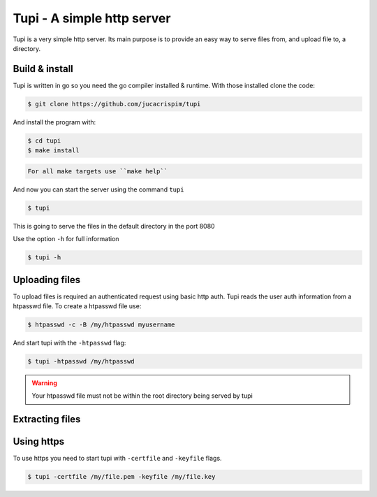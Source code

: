 Tupi - A simple http server
============================
.. Fuck you github!!
.. raw:: html

    <img src="https://raw.githubusercontent.com/jucacrispim/tupi/master/logo.svg" height="100px">

Tupi is a very simple http server. Its main purpose is to provide an easy
way to serve files from, and upload file to, a directory.


Build & install
---------------

Tupi is written in go so you need the go compiler installed & runtime. With
those installed clone the code:

.. code-block:: sh

   $ git clone https://github.com/jucacrispim/tupi


And install the program with:

.. code-block:: sh

   $ cd tupi
   $ make install


.. code-block:: note

   For all make targets use ``make help``


And now you can start the server using the command ``tupi``

.. code-block:: sh

   $ tupi

This is going to serve the files in the default directory in the port
8080

Use the option ``-h`` for full information

.. code-block:: sh

   $ tupi -h


Uploading files
---------------

To upload files is required an authenticated request using basic http auth.
Tupi reads the user auth information from a htpasswd file. To create a
htpasswd file use:

.. code-block:: sh

   $ htpasswd -c -B /my/htpasswd myusername

And start tupi with the ``-htpasswd`` flag:

.. code-block:: sh

   $ tupi -htpasswd /my/htpasswd


.. warning::

   Your htpasswd file must not be within the root directory being served
   by tupi


Extracting files
----------------




Using https
-----------

To use https you need to start tupi with ``-certfile`` and ``-keyfile``
flags.

.. code-block:: sh

  $ tupi -certfile /my/file.pem -keyfile /my/file.key

